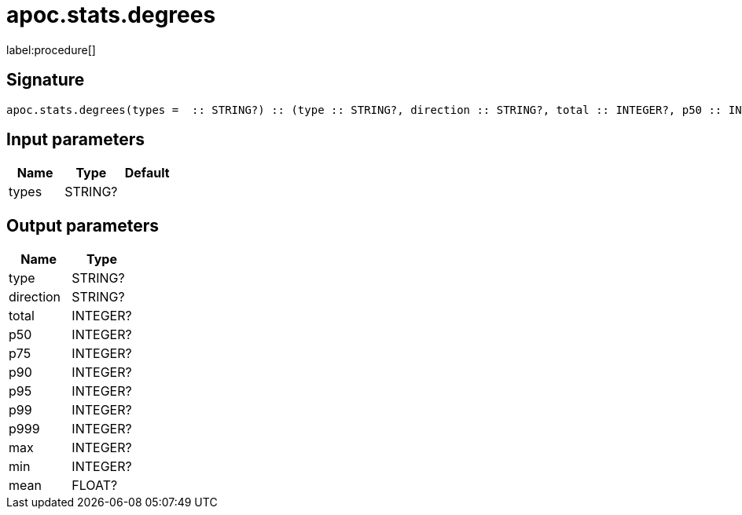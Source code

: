 ////
This file is generated by DocsTest, so don't change it!
////

= apoc.stats.degrees
:description: This section contains reference documentation for the apoc.stats.degrees procedure.

label:procedure[]

[.emphasis]


== Signature

[source]
----
apoc.stats.degrees(types =  :: STRING?) :: (type :: STRING?, direction :: STRING?, total :: INTEGER?, p50 :: INTEGER?, p75 :: INTEGER?, p90 :: INTEGER?, p95 :: INTEGER?, p99 :: INTEGER?, p999 :: INTEGER?, max :: INTEGER?, min :: INTEGER?, mean :: FLOAT?)
----

== Input parameters
[.procedures, opts=header]
|===
| Name | Type | Default 
|types|STRING?|
|===

== Output parameters
[.procedures, opts=header]
|===
| Name | Type 
|type|STRING?
|direction|STRING?
|total|INTEGER?
|p50|INTEGER?
|p75|INTEGER?
|p90|INTEGER?
|p95|INTEGER?
|p99|INTEGER?
|p999|INTEGER?
|max|INTEGER?
|min|INTEGER?
|mean|FLOAT?
|===

